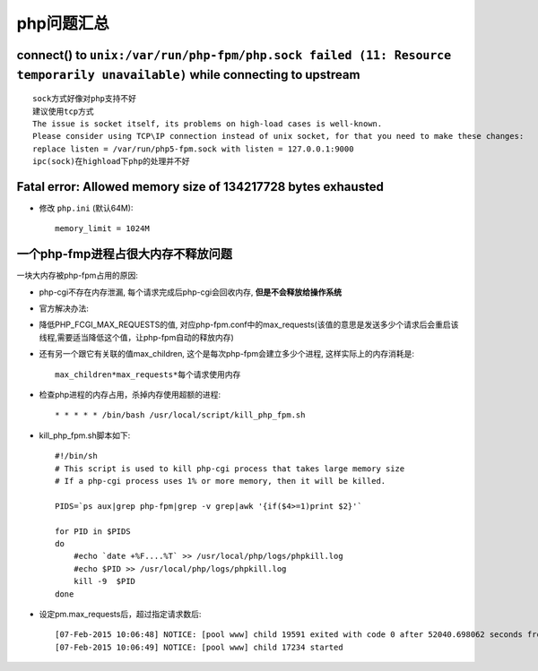 .. _php_question:

php问题汇总
##########################
connect() to ``unix:/var/run/php-fpm/php.sock failed (11: Resource temporarily unavailable)`` while connecting to upstream
------------------------------------------------------------------------------------------------------------------------------
::

   sock方式好像对php支持不好
   建议使用tcp方式
   The issue is socket itself, its problems on high-load cases is well-known.
   Please consider using TCP\IP connection instead of unix socket, for that you need to make these changes:
   replace listen = /var/run/php5-fpm.sock with listen = 127.0.0.1:9000
   ipc(sock)在highload下php的处理并不好


Fatal error: Allowed memory size of 134217728 bytes exhausted
----------------------------------------------------------------------

* 修改 ``php.ini`` (默认64M)::

    memory_limit = 1024M



一个php-fmp进程占很大内存不释放问题
------------------------------------------
一块大内存被php-fpm占用的原因:

* php-cgi不存在内存泄漏, 每个请求完成后php-cgi会回收内存, **但是不会释放给操作系统**
* 官方解决办法:

* 降低PHP_FCGI_MAX_REQUESTS的值, 对应php-fpm.conf中的max_requests(该值的意思是发送多少个请求后会重启该线程,需要适当降低这个值，让php-fpm自动的释放内存)
* 还有另一个跟它有关联的值max_children, 这个是每次php-fpm会建立多少个进程, 这样实际上的内存消耗是::

    max_children*max_requests*每个请求使用内存



* 检查php进程的内存占用，杀掉内存使用超额的进程::

    * * * * * /bin/bash /usr/local/script/kill_php_fpm.sh

* kill_php_fpm.sh脚本如下::

    #!/bin/sh
    # This script is used to kill php-cgi process that takes large memory size
    # If a php-cgi process uses 1% or more memory, then it will be killed.

    PIDS=`ps aux|grep php-fpm|grep -v grep|awk '{if($4>=1)print $2}'`

    for PID in $PIDS
    do
        #echo `date +%F....%T` >> /usr/local/php/logs/phpkill.log
        #echo $PID >> /usr/local/php/logs/phpkill.log
        kill -9  $PID
    done

* 设定pm.max_requests后，超过指定请求数后::

   [07-Feb-2015 10:06:48] NOTICE: [pool www] child 19591 exited with code 0 after 52040.698062 seconds from start
   [07-Feb-2015 10:06:49] NOTICE: [pool www] child 17234 started
  
